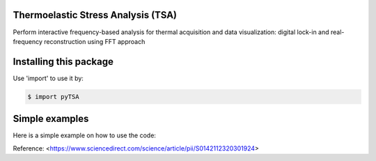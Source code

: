Thermoelastic Stress Analysis (TSA)
---------------------------------------------

.. image:: 
   :target: 

Perform interactive frequency-based analysis for thermal acquisition and data visualization: digital lock-in and real-frequency reconstruction using FFT approach 


Installing this package
-----------------------

Use 'import' to use it by:

.. code-block:: console

    $ import pyTSA


Simple examples
---------------

Here is a simple example on how to use the code:

.. code-block:: python


    


Reference:
<https://www.sciencedirect.com/science/article/pii/S0142112320301924>
